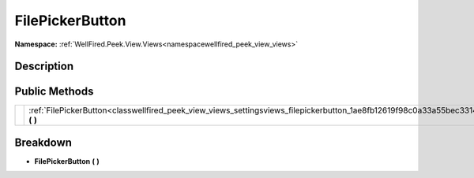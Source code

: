 .. _classwellfired_peek_view_views_settingsviews_filepickerbutton:

FilePickerButton
=================

**Namespace:** :ref:`WellFired.Peek.View.Views<namespacewellfired_peek_view_views>`

Description
------------



Public Methods
---------------

+-------------+-----------------------------------------------------------------------------------------------------------------------------------------+
|             |:ref:`FilePickerButton<classwellfired_peek_view_views_settingsviews_filepickerbutton_1ae8fb12619f98c0a33a55bec3314826b4>` **(**  **)**   |
+-------------+-----------------------------------------------------------------------------------------------------------------------------------------+

Breakdown
----------

.. _classwellfired_peek_view_views_settingsviews_filepickerbutton_1ae8fb12619f98c0a33a55bec3314826b4:

-  **FilePickerButton** **(**  **)**

